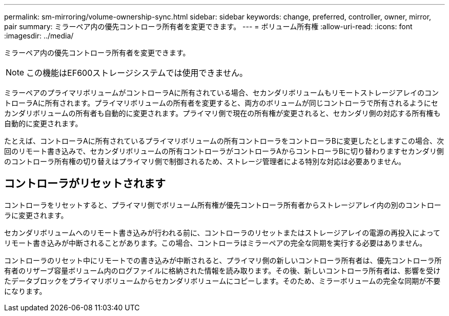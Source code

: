 ---
permalink: sm-mirroring/volume-ownership-sync.html 
sidebar: sidebar 
keywords: change, preferred, controller, owner, mirror, pair 
summary: ミラーペア内の優先コントローラ所有者を変更できます。 
---
= ボリューム所有権
:allow-uri-read: 
:icons: font
:imagesdir: ../media/


[role="lead"]
ミラーペア内の優先コントローラ所有者を変更できます。

[NOTE]
====
この機能はEF600ストレージシステムでは使用できません。

====
ミラーペアのプライマリボリュームがコントローラAに所有されている場合、セカンダリボリュームもリモートストレージアレイのコントローラAに所有されます。プライマリボリュームの所有者を変更すると、両方のボリュームが同じコントローラで所有されるようにセカンダリボリュームの所有者も自動的に変更されます。プライマリ側で現在の所有権が変更されると、セカンダリ側の対応する所有権も自動的に変更されます。

たとえば、コントローラAに所有されているプライマリボリュームの所有コントローラをコントローラBに変更したとしますこの場合、次回のリモート書き込みで、セカンダリボリュームの所有コントローラがコントローラAからコントローラBに切り替わりますセカンダリ側のコントローラ所有権の切り替えはプライマリ側で制御されるため、ストレージ管理者による特別な対応は必要ありません。



== コントローラがリセットされます

コントローラをリセットすると、プライマリ側でボリューム所有権が優先コントローラ所有者からストレージアレイ内の別のコントローラに変更されます。

セカンダリボリュームへのリモート書き込みが行われる前に、コントローラのリセットまたはストレージアレイの電源の再投入によってリモート書き込みが中断されることがあります。この場合、コントローラはミラーペアの完全な同期を実行する必要はありません。

コントローラのリセット中にリモートでの書き込みが中断されると、プライマリ側の新しいコントローラ所有者は、優先コントローラ所有者のリザーブ容量ボリューム内のログファイルに格納された情報を読み取ります。その後、新しいコントローラ所有者は、影響を受けたデータブロックをプライマリボリュームからセカンダリボリュームにコピーします。そのため、ミラーボリュームの完全な同期が不要になります。
